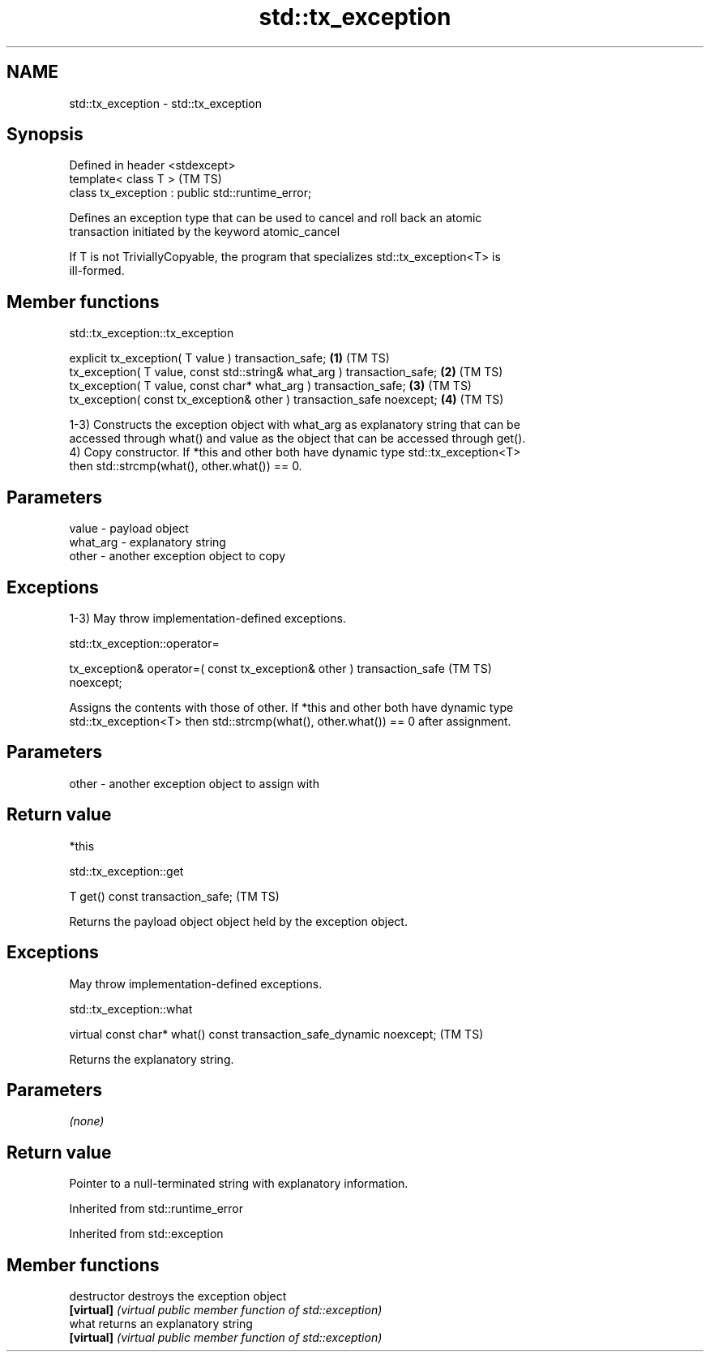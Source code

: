 .TH std::tx_exception 3 "2021.11.17" "http://cppreference.com" "C++ Standard Libary"
.SH NAME
std::tx_exception \- std::tx_exception

.SH Synopsis
   Defined in header <stdexcept>
   template< class T >                              (TM TS)
   class tx_exception : public std::runtime_error;

   Defines an exception type that can be used to cancel and roll back an atomic
   transaction initiated by the keyword atomic_cancel

   If T is not TriviallyCopyable, the program that specializes std::tx_exception<T> is
   ill-formed.

.SH Member functions

std::tx_exception::tx_exception

   explicit tx_exception( T value ) transaction_safe;                     \fB(1)\fP (TM TS)
   tx_exception( T value, const std::string& what_arg ) transaction_safe; \fB(2)\fP (TM TS)
   tx_exception( T value, const char* what_arg ) transaction_safe;        \fB(3)\fP (TM TS)
   tx_exception( const tx_exception& other ) transaction_safe noexcept;   \fB(4)\fP (TM TS)

   1-3) Constructs the exception object with what_arg as explanatory string that can be
   accessed through what() and value as the object that can be accessed through get().
   4) Copy constructor. If *this and other both have dynamic type std::tx_exception<T>
   then std::strcmp(what(), other.what()) == 0.

.SH Parameters

   value    - payload object
   what_arg - explanatory string
   other    - another exception object to copy

.SH Exceptions

   1-3) May throw implementation-defined exceptions.

std::tx_exception::operator=

   tx_exception& operator=( const tx_exception& other ) transaction_safe        (TM TS)
   noexcept;

   Assigns the contents with those of other. If *this and other both have dynamic type
   std::tx_exception<T> then std::strcmp(what(), other.what()) == 0 after assignment.

.SH Parameters

   other - another exception object to assign with

.SH Return value

   *this

std::tx_exception::get

   T get() const transaction_safe;  (TM TS)

   Returns the payload object object held by the exception object.

.SH Exceptions

   May throw implementation-defined exceptions.

std::tx_exception::what

   virtual const char* what() const transaction_safe_dynamic noexcept;  (TM TS)

   Returns the explanatory string.

.SH Parameters

   \fI(none)\fP

.SH Return value

   Pointer to a null-terminated string with explanatory information.

Inherited from std::runtime_error

Inherited from std::exception

.SH Member functions

   destructor   destroys the exception object
   \fB[virtual]\fP    \fI(virtual public member function of std::exception)\fP
   what         returns an explanatory string
   \fB[virtual]\fP    \fI(virtual public member function of std::exception)\fP
